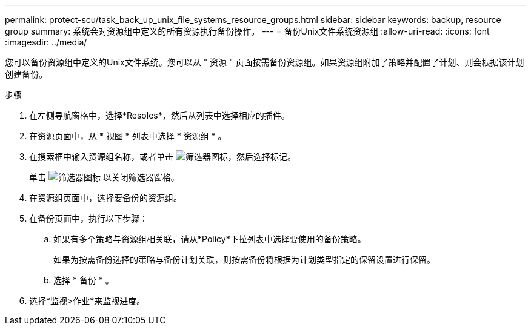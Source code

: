 ---
permalink: protect-scu/task_back_up_unix_file_systems_resource_groups.html 
sidebar: sidebar 
keywords: backup, resource group 
summary: 系统会对资源组中定义的所有资源执行备份操作。 
---
= 备份Unix文件系统资源组
:allow-uri-read: 
:icons: font
:imagesdir: ../media/


[role="lead"]
您可以备份资源组中定义的Unix文件系统。您可以从 " 资源 " 页面按需备份资源组。如果资源组附加了策略并配置了计划、则会根据该计划创建备份。

.步骤
. 在左侧导航窗格中，选择*Resoles*，然后从列表中选择相应的插件。
. 在资源页面中，从 * 视图 * 列表中选择 * 资源组 * 。
. 在搜索框中输入资源组名称，或者单击 image:../media/filter_icon.png["筛选器图标"]，然后选择标记。
+
单击 image:../media/filter_icon.png["筛选器图标"] 以关闭筛选器窗格。

. 在资源组页面中，选择要备份的资源组。
. 在备份页面中，执行以下步骤：
+
.. 如果有多个策略与资源组相关联，请从*Policy*下拉列表中选择要使用的备份策略。
+
如果为按需备份选择的策略与备份计划关联，则按需备份将根据为计划类型指定的保留设置进行保留。

.. 选择 * 备份 * 。


. 选择*监视>作业*来监视进度。

